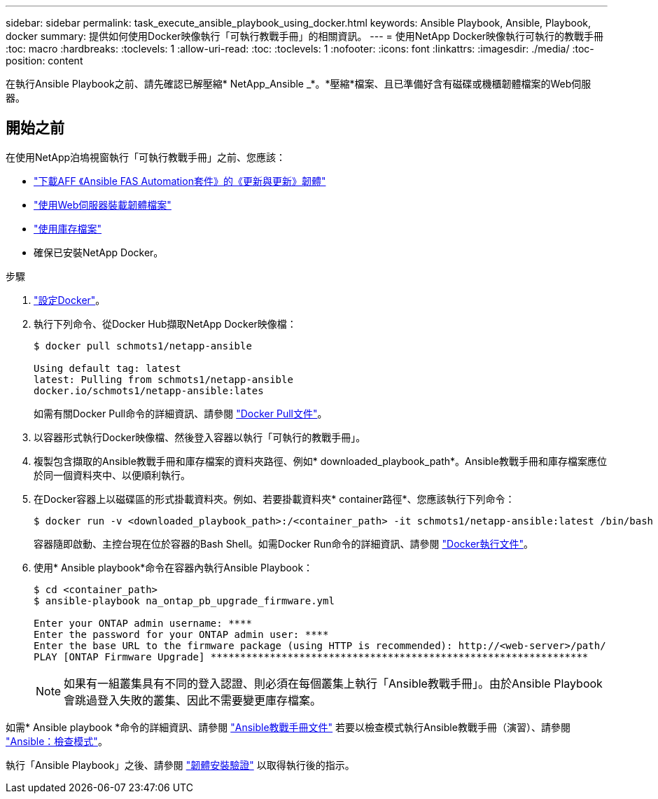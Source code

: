 ---
sidebar: sidebar 
permalink: task_execute_ansible_playbook_using_docker.html 
keywords: Ansible Playbook, Ansible, Playbook, docker 
summary: 提供如何使用Docker映像執行「可執行教戰手冊」的相關資訊。 
---
= 使用NetApp Docker映像執行可執行的教戰手冊
:toc: macro
:hardbreaks:
:toclevels: 1
:allow-uri-read: 
:toc: 
:toclevels: 1
:nofooter: 
:icons: font
:linkattrs: 
:imagesdir: ./media/
:toc-position: content


[role="lead"]
在執行Ansible Playbook之前、請先確認已解壓縮* NetApp_Ansible _*。*壓縮*檔案、且已準備好含有磁碟或機櫃韌體檔案的Web伺服器。



== 開始之前

在使用NetApp泊塢視窗執行「可執行教戰手冊」之前、您應該：

* link:task_update_AFF_FAS_firmware.html["下載AFF 《Ansible FAS Automation套件》的《更新與更新》韌體"]
* link:task_hosting_firmware_files_using_web_server.html["使用Web伺服器裝載韌體檔案"]
* link:concept_working_with_inventory_file.html["使用庫存檔案"]
* 確保已安裝NetApp Docker。


.步驟
. link:https://docs.docker.com/get-started/["設定Docker"]。
. 執行下列命令、從Docker Hub擷取NetApp Docker映像檔：
+
[listing]
----
$ docker pull schmots1/netapp-ansible

Using default tag: latest
latest: Pulling from schmots1/netapp-ansible
docker.io/schmots1/netapp-ansible:lates
----
+
如需有關Docker Pull命令的詳細資訊、請參閱 link:https://docs.docker.com/engine/reference/commandline/pull/["Docker Pull文件"]。

. 以容器形式執行Docker映像檔、然後登入容器以執行「可執行的教戰手冊」。
. 複製包含擷取的Ansible教戰手冊和庫存檔案的資料夾路徑、例如* downloaded_playbook_path*。Ansible教戰手冊和庫存檔案應位於同一個資料夾中、以便順利執行。
. 在Docker容器上以磁碟區的形式掛載資料夾。例如、若要掛載資料夾* container路徑*、您應該執行下列命令：
+
[listing]
----
$ docker run -v <downloaded_playbook_path>:/<container_path> -it schmots1/netapp-ansible:latest /bin/bash
----
+
容器隨即啟動、主控台現在位於容器的Bash Shell。如需Docker Run命令的詳細資訊、請參閱 link:https://docs.docker.com/engine/reference/run/["Docker執行文件"]。

. 使用* Ansible playbook*命令在容器內執行Ansible Playbook：
+
[listing]
----
$ cd <container_path>
$ ansible-playbook na_ontap_pb_upgrade_firmware.yml
 
Enter your ONTAP admin username: ****
Enter the password for your ONTAP admin user: ****
Enter the base URL to the firmware package (using HTTP is recommended): http://<web-server>/path/
PLAY [ONTAP Firmware Upgrade] ****************************************************************
----
+

NOTE: 如果有一組叢集具有不同的登入認證、則必須在每個叢集上執行「Ansible教戰手冊」。由於Ansible Playbook會跳過登入失敗的叢集、因此不需要變更庫存檔案。



如需* Ansible playbook *命令的詳細資訊、請參閱 link:https://docs.ansible.com/ansible/latest/cli/ansible-playbook.html["Ansible教戰手冊文件"] 若要以檢查模式執行Ansible教戰手冊（演習）、請參閱 link:https://docs.ansible.com/ansible/latest/user_guide/playbooks_checkmode.html["Ansible：檢查模式"]。

執行「Ansible Playbook」之後、請參閱 link:task_validate_firmware_installation.html["韌體安裝驗證"] 以取得執行後的指示。
